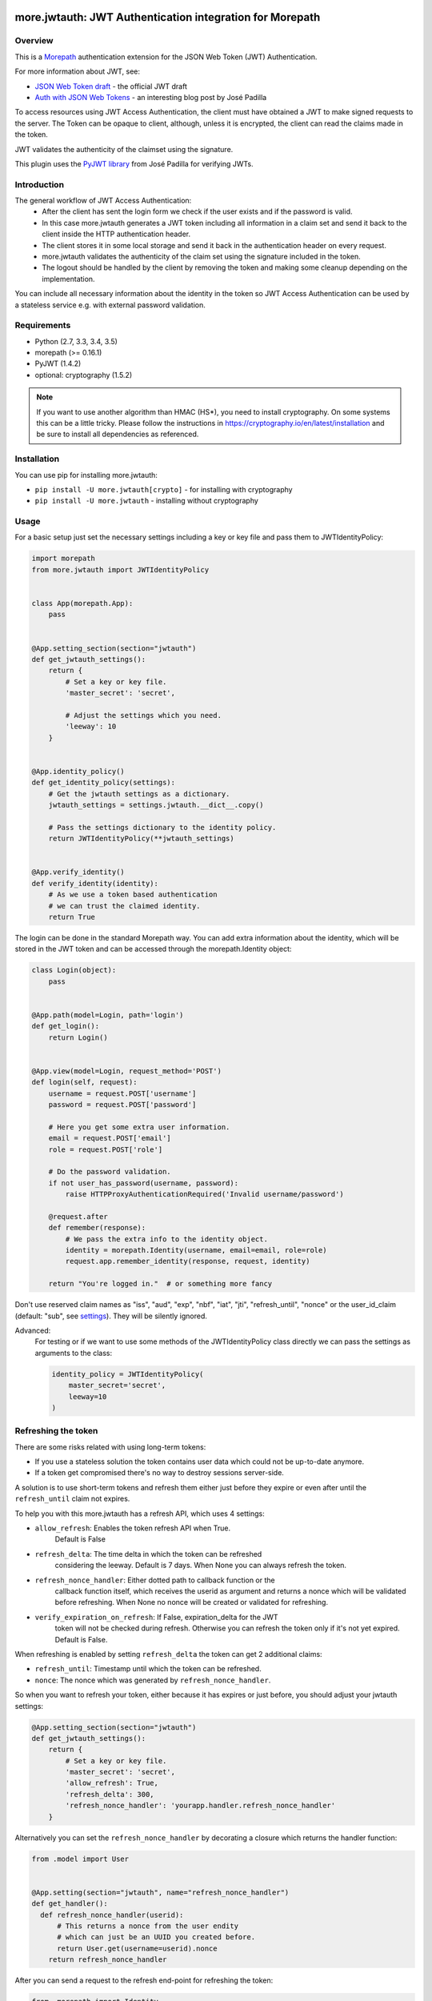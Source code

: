 more.jwtauth: JWT Authentication integration for Morepath
=========================================================

Overview
--------

This is a Morepath_ authentication extension for the JSON Web Token (JWT)
Authentication.

For more information about JWT, see:

-  `JSON Web Token draft`_ - the official JWT draft
-  `Auth with JSON Web Tokens`_ - an interesting blog post by José Padilla

To access resources using JWT Access Authentication, the client must have
obtained a JWT to make signed requests to the server.
The Token can be opaque to client, although, unless it is encrypted,
the client can read the claims made in the token.

JWT validates the authenticity of the claimset using the signature.

This plugin uses the `PyJWT library`_ from José Padilla for verifying JWTs.

Introduction
------------

The general workflow of JWT Access Authentication:
    * After the client has sent the login form we check if the user
      exists and if the password is valid.
    * In this case more.jwtauth generates a JWT token including all
      information in a claim set and send it back to the client inside
      the HTTP authentication header.
    * The client stores it in some local storage and send it back in the
      authentication header on every request.
    * more.jwtauth validates the authenticity of the claim set using the
      signature included in the token.
    * The logout should be handled by the client by removing the token and
      making some cleanup depending on the implementation.

You can include all necessary information about the identity in the token
so JWT Access Authentication can be used by a stateless service e.g. with
external password validation.


Requirements
------------

-  Python (2.7, 3.3, 3.4, 3.5)
-  morepath (>= 0.16.1)
-  PyJWT (1.4.2)
-  optional: cryptography (1.5.2)

.. Note::
   If you want to use another algorithm than HMAC (HS*), you need to install
   cryptography.
   On some systems this can be a little tricky. Please follow the instructions
   in https://cryptography.io/en/latest/installation and be sure to install all
   dependencies as referenced.


Installation
------------

You can use pip for installing more.jwtauth:

* ``pip install -U more.jwtauth[crypto]`` - for installing with cryptography
* ``pip install -U more.jwtauth`` - installing without cryptography


Usage
-----

For a basic setup just set the necessary settings including a key or key file
and pass them to JWTIdentityPolicy:

.. code-block:: python

    import morepath
    from more.jwtauth import JWTIdentityPolicy


    class App(morepath.App):
        pass


    @App.setting_section(section="jwtauth")
    def get_jwtauth_settings():
        return {
            # Set a key or key file.
            'master_secret': 'secret',

            # Adjust the settings which you need.
            'leeway': 10
        }


    @App.identity_policy()
    def get_identity_policy(settings):
        # Get the jwtauth settings as a dictionary.
        jwtauth_settings = settings.jwtauth.__dict__.copy()

        # Pass the settings dictionary to the identity policy.
        return JWTIdentityPolicy(**jwtauth_settings)


    @App.verify_identity()
    def verify_identity(identity):
        # As we use a token based authentication
        # we can trust the claimed identity.
        return True

The login can be done in the standard Morepath way. You can add extra
information about the identity, which will be stored in the JWT token
and can be accessed through the morepath.Identity object:

.. code-block:: python

    class Login(object):
        pass


    @App.path(model=Login, path='login')
    def get_login():
        return Login()


    @App.view(model=Login, request_method='POST')
    def login(self, request):
        username = request.POST['username']
        password = request.POST['password']

        # Here you get some extra user information.
        email = request.POST['email']
        role = request.POST['role']

        # Do the password validation.
        if not user_has_password(username, password):
            raise HTTPProxyAuthenticationRequired('Invalid username/password')

        @request.after
        def remember(response):
            # We pass the extra info to the identity object.
            identity = morepath.Identity(username, email=email, role=role)
            request.app.remember_identity(response, request, identity)

        return "You're logged in."  # or something more fancy

Don't use reserved claim names as "iss", "aud", "exp", "nbf", "iat", "jti",
"refresh_until", "nonce" or the user_id_claim (default: "sub", see settings_).
They will be silently ignored.

Advanced:
    For testing or if we want to use some methods of the JWTIdentityPolicy
    class directly we can pass the settings as arguments to the class:

    .. code-block:: python

        identity_policy = JWTIdentityPolicy(
            master_secret='secret',
            leeway=10
        )


Refreshing the token
--------------------

There are some risks related with using long-term tokens:

* If you use a stateless solution the token contains user data which
  could not be up-to-date anymore.
* If a token get compromised there's no way to destroy sessions server-side.

A solution is to use short-term tokens and refresh them either just before
they expire or even after until the ``refresh_until`` claim not expires.

To help you with this more.jwtauth has a refresh API, which uses 4 settings:

* ``allow_refresh``: Enables the token refresh API when True.
    Default is False
* ``refresh_delta``: The time delta in which the token can be refreshed
    considering the leeway.
    Default is 7 days. When None you can always refresh the token.
* ``refresh_nonce_handler``: Either dotted path to callback function or the
    callback function itself, which receives the userid as argument and returns
    a nonce which will be validated before refreshing.
    When None no nonce will be created or validated for refreshing.
* ``verify_expiration_on_refresh``: If False, expiration_delta for the JWT
    token will not be checked during refresh. Otherwise you can refresh the
    token only if it's not yet expired. Default is False.

When refreshing is enabled by setting ``refresh_delta`` the token can get
2 additional claims:

* ``refresh_until``: Timestamp until which the token can be refreshed.
* ``nonce``: The nonce which was generated by ``refresh_nonce_handler``.

So when you want to refresh your token, either because it has expires or
just before, you should adjust your jwtauth settings:

.. code-block:: python

    @App.setting_section(section="jwtauth")
    def get_jwtauth_settings():
        return {
            # Set a key or key file.
            'master_secret': 'secret',
            'allow_refresh': True,
            'refresh_delta': 300,
            'refresh_nonce_handler': 'yourapp.handler.refresh_nonce_handler'
        }

Alternatively you can set the ``refresh_nonce_handler`` by decorating
a closure which returns the handler function:

.. code-block:: python

  from .model import User


  @App.setting(section="jwtauth", name="refresh_nonce_handler")
  def get_handler():
    def refresh_nonce_handler(userid):
        # This returns a nonce from the user endity
        # which can just be an UUID you created before.
        return User.get(username=userid).nonce
      return refresh_nonce_handler

After you can send a request to the refresh end-point for refreshing the token:

.. code-block:: python

  from  morepath import Identity
  from more.jwtauth import (
      verify_refresh_request, InvalidTokenError, ExpiredSignatureError
  )

  from .app import App
  from .model import User


  class Refresh(object):
      pass


  @App.path(model=Refresh, path='refresh')
  def get_refresh():
      return Refresh()


  @App.view(model=Refresh)
  def refresh(self, request):
      try:
          # Verifies if we're allowed to refresh the token.
          # In this case returns the userid.
          # If not raises exceptions based on InvalidTokenError.
          # If expired this is a ExpiredSignatureError.
          username = verify_refresh_request(request)
      except ExpiredSignatureError:
          @request.after
          def expired_nonce_or_token(response):
              response.status_code = 403
          return "Your session has expired."
      except InvalidTokenError:
          @request.after
          def invalid_token(response):
              response.status_code = 403
          return "Could not refresh your token."
      else:
          # get user info from the database to update the claims
          User.get(username=username)

          @request.after
          def remember(response):
              # create the identity with the userid and updated user info
              identity = Identity(
                  username, email=user.email, role=user.role
              )
              # create the updated token and set it in the response header
              request.app.remember_identity(response, request, identity)

          return "Token sucessfully refreshed."

So now on every token refresh the user data gets updated.

When using the refresh_nonce_handler, you can just change the nonce
if the token gets compromised, e.g. by storing a new UUID in the user
endity, and the existing tokens will not be refreshed anymore.

Exceptions
~~~~~~~~~~

When refreshing the token fails, an exception is raised.
All exceptions are subclasses of ``more.jwtauth.InvalidTokenError``,
so you can catch them with ``except InvalidTokenError``.
For each exception a description of the failure is added.
The following exceptions could be raised:

* **InvalidTokenError**: A plain InvalidTokenError is used when the
  refreshing API is disabled, the JWT token could not be found or
  the refresh nonce is invalid.
* **ExpiredSignatureError**: when the ``refresh_until`` claim has expired
  or when the JWT token has expired in case ``verify_expiration_on_refresh`` is enabled.
* **MissingRequiredClaimError**: When the ``refresh_until`` claim is
  missing if a ``refresh_delta`` was provided or when the ``nonce``
  claim is missing if ``refresh_nonce_handler`` is in use.
* **DecodeError**: When the JWT token could not be decoded.


Settings
--------

There are some settings that you can override. Here are all the defaults:

.. code-block:: python

    @App.setting_section(section="jwtauth")
    def get_jwtauth_settings():
        return {
            'master_secret': None,
            'private_key': None,
            'private_key_file': None,
            'public_key': None,
            'public_key_file': None,
            'algorithm': "HS256",
            'expiration_delta': datetime.timedelta(minutes=30),
            'leeway': 0,
            'allow_refresh': False,
            'refresh_delta': timedelta(days=7),
            'refresh_nonce_handler': None,
            'verify_expiration_on_refresh': False,
            'issuer': None,
            'auth_header_prefix': "JWT",
            'userid_claim': "sub"
        }

The following settings are available:

master_secret
  A secret known only by the server, used for the default HMAC (HS*) algorithm.
  Default is None.

private_key
  An Elliptic Curve or an RSA private_key used for the EC (EC*)
  or RSA (PS*/RS*) algorithms. Default is None.

private_key_file
  A file holding an Elliptic Curve or an RSA encoded (PEM/DER) private_key.
  Default is None.

public_key
  An Elliptic Curve or an RSA public_key used for the EC (EC*) or RSA (PS*/RS*)
  algorithms. Default is None.

public_key_file
  A file holding an Elliptic Curve or an RSA encoded (PEM/DER) public_key.
  Default is None.

algorithm
  The algorithm used to sign the key.
  Defaults is HS256.

expiration_delta
  Time delta from now until the token will expire. Set to None to disable.
  This can either be a datetime.timedelta or the number of seconds.
  Default is 6 hours.

leeway
  The leeway, which allows you to validate an expiration time which is in the
  past, but not very far. To use either as a datetime.timedelta or the number
  of seconds. Defaults is 0.

allow_refresh
  Setting to True enables the refreshing API.
  Default is False

refresh_delta
  A time delta in which the token can be refreshed considering the leeway.
  This can either be a datetime.timedelta or the number of seconds.
  Default is 7 days. When None you can always refresh the token.

refresh_nonce_handler
  Dotted path to callback function, which receives the userid as argument and
  returns a nonce which will be validated before refreshing.
  When None no nonce will be created or validated for refreshing.
  Default is None.

verify_expiration_on_refresh
  If False, expiration_delta for the JWT token will not be checked during
  refresh. Otherwise you can refresh the token only if it's not yet expired.
  Default is False.

issuer
  This is a string that will be checked against the iss claim of the token.
  You can use this e.g. if you have several related apps with exclusive user
  audience. Default is None (do not check iss on JWT).

auth_header_prefix
  You can modify the Authorization header value prefix that is required to be
  sent together with the token. The default value is JWT.
  Another common value used for tokens is Bearer.

userid_claim
  The claim, which contains the user id.
  The default claim is 'sub'.

The library takes either a master_secret or private_key/public_key pair.
In the later case the algorithm must be an EC*, PS* or RS* version.


Algorithms
----------

The JWT spec supports several algorithms for cryptographic signing.
This library currently supports:

HS256
   HMAC using SHA-256 hash algorithm (default)

HS384
   HMAC using SHA-384 hash algorithm

HS512
   HMAC using SHA-512 hash algorithm

ES256 [1]_
   ECDSA signature algorithm using SHA-256 hash algorithm

ES384 [1]_
   ECDSA signature algorithm using SHA-384 hash algorithm

ES512 [1]_
   ECDSA signature algorithm using SHA-512 hash algorithm

PS256 [1]_
   RSASSA-PSS signature using SHA-256 and MGF1 padding with SHA-256

PS384 [1]_
   RSASSA-PSS signature using SHA-384 and MGF1 padding with SHA-384

PS512 [1]_
   RSASSA-PSS signature using SHA-512 and MGF1 padding with SHA-512

RS256 [1]_
   RSASSA-PKCS1-v1_5 signature algorithm using SHA-256 hash algorithm

RS384 [1]_
   RSASSA-PKCS1-v1_5 signature algorithm using SHA-384 hash algorithm

RS512 [1]_
   RSASSA-PKCS1-v1_5 signature algorithm using SHA-512 hash algorithm

.. [1] The marked algorithms require more.jwtauth to be installed
       with its ``crypto`` dependencies::

         $ pip install -U more.jwtauth[crypto]

       See Installation_ for details. In case of problems be sure
       to have read the note in the Requirements_ section.


Developing more.jwtauth
=======================

Install more.jwtauth for development
------------------------------------

.. highlight:: console

Clone more.jwtauth from github::

  $ git clone git@github.com:morepath/more.jwtauth.git

If this doesn't work and you get an error 'Permission denied (publickey)',
you need to upload your ssh public key to github_.

Then go to the more.jwtauth directory::

  $ cd more.jwtauth

Make sure you have virtualenv_ installed.

Create a new virtualenv for Python 3 inside the more.jwtauth directory::

  $ virtualenv -p python3 env/py3

Activate the virtualenv::

  $ source env/py3/bin/activate

Make sure you have recent setuptools and pip installed::

  $ pip install -U setuptools pip

Install the various dependencies and development tools from
develop_requirements.txt::

  $ pip install -Ur develop_requirements.txt

For upgrading the requirements just run the command again.

If you want to test more.jwtauth with Python 2.7 as well you can create a
second virtualenv for it::

  $ virtualenv -p python2.7 env/py27

You can then activate it::

  $ source env/py27/bin/activate

Then uprade setuptools and pip and install the develop requirements as
described above.

.. note::

   The following commands work only if you have the virtualenv activated.

Running the tests
-----------------

You can run the tests using `py.test`_::

  $ py.test

To generate test coverage information as HTML do::

  $ py.test --cov --cov-report html

You can then point your web browser to the ``htmlcov/index.html`` file
in the project directory and click on modules to see detailed coverage
information.

.. _`py.test`: http://pytest.org/latest/

Various checking tools
----------------------

flake8_ is a tool that can do various checks for common Python
mistakes using pyflakes_, check for PEP8_ style compliance and
can do `cyclomatic complexity`_ checking. To do pyflakes and pep8
checking do::

  $ flake8 more.jwtauth

To also show cyclomatic complexity, use this command::

  $ flake8 --max-complexity=10 more.jwtauth

Tox
---

With tox you can test Morepath under different Python environments.

We have Travis continuous integration installed on Morepath's github
repository and it runs the same tox tests after each checkin.

First you should install all Python versions which you want to
test. The versions which are not installed will be skipped. You should
at least install Python 3.5 which is required by flake8, coverage and
doctests and Python 2.7 for testing Morepath with Python 2.

One tool you can use to install multiple versions of Python is pyenv_.

To find out which test environments are defined for Morepath in tox.ini run::

  $ tox -l

You can run all tox tests with::

  $ tox

You can also specify a test environment to run e.g.::

  $ tox -e py35
  $ tox -e pep8
  $ tox -e coverage


.. _Morepath: http://morepath.readthedocs.org
.. _JSON Web Token draft:
    http://self-issued.info/docs/draft-ietf-oauth-json-web-token.html
.. _Auth with JSON Web Tokens:
    http://jpadilla.com/post/73791304724/auth-with-json-web-tokens
.. _PyJWT library: http://github.com/progrium/pyjwt
.. _github: https://help.github.com/articles/generating-an-ssh-key
.. _virtualenv: https://pypi.python.org/pypi/virtualenv
.. _flake8: https://pypi.python.org/pypi/flake8
.. _pyflakes: https://pypi.python.org/pypi/pyflakes
.. _pep8: http://www.python.org/dev/peps/pep-0008/
.. _`cyclomatic complexity`:
    https://en.wikipedia.org/wiki/Cyclomatic_complexity
.. _pyenv: https://github.com/yyuu/pyenv
